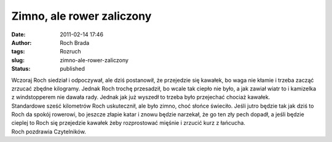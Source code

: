 Zimno, ale rower zaliczony
##########################
:date: 2011-02-14 17:46
:author: Roch Brada
:tags: Rozruch
:slug: zimno-ale-rower-zaliczony
:status: published

| Wczoraj Roch siedział i odpoczywał, ale dziś postanowił, że przejedzie się kawałek, bo waga nie kłamie i trzeba zacząć zrzucać zbędne kilogramy. Jednak Roch trochę przesadził, bo wcale tak ciepło nie było, a jak zawiał wiatr to i kamizelka z windstopperem nie dawała rady. Jednak jak już wyszedł to trzeba było przejechać chociaż kawałek.
| Standardowe sześć kilometrów Roch uskutecznił, ale było zimno, choć słońce świeciło. Jeśli jutro będzie tak jak dziś to Roch da spokój rowerowi, bo jeszcze złapie katar i znowu będzie narzekał, że go ten zły pech dopadł, a jeśli będzie cieplej to Roch się przejedzie kawałek żeby rozprostować mięśnie i zrzucić kurz z łańcucha.
| Roch pozdrawia Czytelników.
